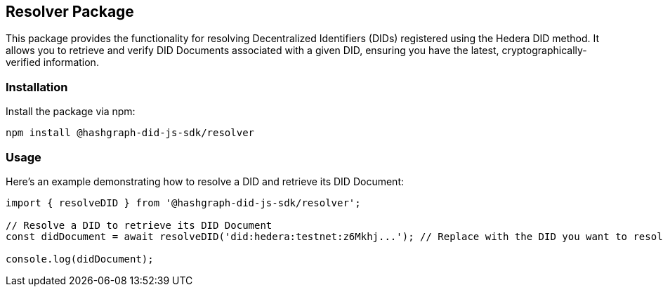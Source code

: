 == Resolver Package

This package provides the functionality for resolving Decentralized Identifiers (DIDs) registered using the Hedera DID method. It allows you to retrieve and verify DID Documents associated with a given DID, ensuring you have the latest, cryptographically-verified information.

=== Installation

Install the package via npm:

[source,bash]
----
npm install @hashgraph-did-js-sdk/resolver
----

=== Usage

Here's an example demonstrating how to resolve a DID and retrieve its DID Document:

[source,typescript]
----
import { resolveDID } from '@hashgraph-did-js-sdk/resolver';

// Resolve a DID to retrieve its DID Document
const didDocument = await resolveDID('did:hedera:testnet:z6Mkhj...'); // Replace with the DID you want to resolve

console.log(didDocument); 
----